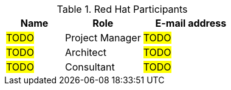 ////
Purpose
-------
This section should contain a minimal list of Red Hat associates who directly
participated. A good rule of thumb is to restrict the list to associates who
applied billable hours to the project in conjunction with this engagement.  A
typical list should include the delivery consultant(s), the project manager,
and the architect (if present and/or billing).  Also include the TSM if the TSM
was actively involved (i.e. attending status calls, escalations etc...)
////
.Red Hat Participants
[cols="3,4,5",options=header]
|===
|Name
|Role
|E-mail address

// Name
| #TODO#
// Role
| Project Manager
// Email Address
| #TODO#

// Name
| #TODO#
// Role
| Architect
// Email Address
| #TODO#

// Name
| #TODO#
// Role
| Consultant
// Email Address
| #TODO#

|===
